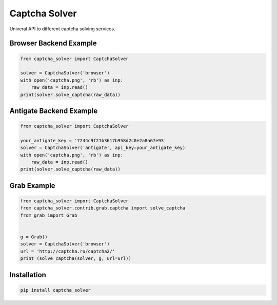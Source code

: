 ==============
Captcha Solver
==============

.. image:: https://travis-ci.org/lorien/captcha_solver.png?branch=master
    :target: https://travis-ci.org/lorien/captcha_solver?branch=master

.. image:: https://coveralls.io/repos/lorien/captcha_solver/badge.svg?branch=master
    :target: https://coveralls.io/r/lorien/captcha_solver?branch=master

.. image:: https://pypip.in/download/captcha-solver/badge.svg?period=month
    :target: https://pypi.python.org/pypi/captcha-solver

.. image:: https://pypip.in/version/captcha-solver/badge.svg
    :target: https://pypi.python.org/pypi/captcha-solver

.. image:: https://landscape.io/github/lorien/captcha_solver/master/landscape.png
   :target: https://landscape.io/github/lorien/captcha_solver/master

Univeral API to different captcha solving services.


Browser Backend Example
=======================

.. code:: python

    from captcha_solver import CaptchaSolver

    solver = CaptchaSolver('browser')
    with open('captcha.png', 'rb') as inp:
        raw_data = inp.read()
    print(solver.solve_captcha(raw_data))


Antigate Backend Example
========================

.. code:: python

    from captcha_solver import CaptchaSolver

    your_antigate_key = '7244c9f21b3617b958d2c0e2a8a67e93'
    solver = CaptchaSolver('antigate', api_key=your_antigate_key)
    with open('captcha.png', 'rb') as inp:
        raw_data = inp.read()
    print(solver.solve_captcha(raw_data))


Grab Example
============

.. code:: python

    from captcha_solver import CaptchaSolver
    from captcha_solver.contrib.grab.captcha import solve_captcha
    from grab import Grab


    g = Grab()
    solver = CaptchaSolver('browser')
    url = 'http://captcha.ru/captcha2/'
    print (solve_captcha(solver, g, url=url))


Installation
============

.. code:: bash

    pip install captcha_solver

